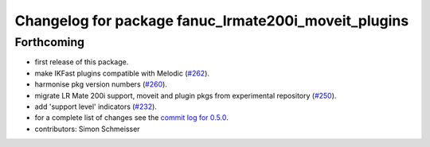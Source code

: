 ^^^^^^^^^^^^^^^^^^^^^^^^^^^^^^^^^^^^^^^^^^^^^^^^^^^^^
Changelog for package fanuc_lrmate200i_moveit_plugins
^^^^^^^^^^^^^^^^^^^^^^^^^^^^^^^^^^^^^^^^^^^^^^^^^^^^^

Forthcoming
-----------
* first release of this package.
* make IKFast plugins compatible with Melodic (`#262 <https://github.com/ros-industrial/fanuc/pull/262>`_).
* harmonise pkg version numbers (`#260 <https://github.com/ros-industrial/fanuc/issues/260>`_).
* migrate LR Mate 200i support, moveit and plugin pkgs from experimental repository (`#250 <https://github.com/ros-industrial/fanuc/pull/250>`_).
* add 'support level' indicators (`#232 <https://github.com/ros-industrial/fanuc/issues/232>`_).
* for a complete list of changes see the `commit log for 0.5.0 <https://github.com/ros-industrial/fanuc/compare/0.4.4...0.5.0>`_.
* contributors: Simon Schmeisser
